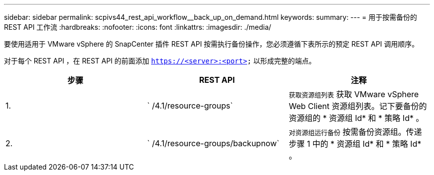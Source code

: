 ---
sidebar: sidebar 
permalink: scpivs44_rest_api_workflow__back_up_on_demand.html 
keywords:  
summary:  
---
= 用于按需备份的 REST API 工作流
:hardbreaks:
:nofooter: 
:icons: font
:linkattrs: 
:imagesdir: ./media/


[role="lead"]
要使用适用于 VMware vSphere 的 SnapCenter 插件 REST API 按需执行备份操作，您必须遵循下表所示的预定 REST API 调用顺序。

对于每个 REST API ，在 REST API 的前面添加 `https://<server>:<port>` 以形成完整的端点。

|===
| 步骤 | REST API | 注释 


| 1. | ` /4.1/resource-groups` | `获取资源组列表` 获取 VMware vSphere Web Client 资源组列表。记下要备份的资源组的 * 资源组 Id* 和 * 策略 Id* 。 


| 2. | ` /4.1/resource-groups/backupnow` | `对资源组运行备份` 按需备份资源组。传递步骤 1 中的 * 资源组 Id* 和 * 策略 Id* 。 
|===